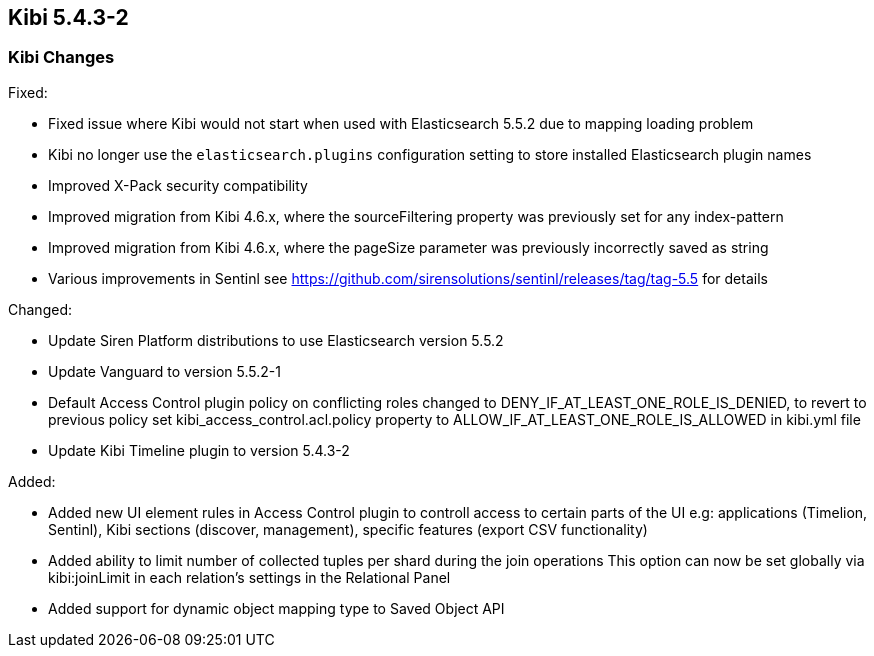 == Kibi 5.4.3-2

[float]
=== Kibi Changes

Fixed: 

* Fixed issue where Kibi would not start when used with Elasticsearch 5.5.2 due to mapping loading problem  
* Kibi no longer use the `elasticsearch.plugins` configuration setting to store installed Elasticsearch plugin names
* Improved X-Pack security compatibility
* Improved migration from Kibi 4.6.x, where the sourceFiltering property was previously set for any index-pattern
* Improved migration from Kibi 4.6.x, where the pageSize parameter was previously incorrectly saved as string
* Various improvements in Sentinl see https://github.com/sirensolutions/sentinl/releases/tag/tag-5.5 for details

Changed:

* Update Siren Platform distributions to use Elasticsearch version 5.5.2
* Update Vanguard to version 5.5.2-1
* Default Access Control plugin policy on conflicting roles changed to DENY_IF_AT_LEAST_ONE_ROLE_IS_DENIED,
  to revert to previous policy set kibi_access_control.acl.policy property to ALLOW_IF_AT_LEAST_ONE_ROLE_IS_ALLOWED in kibi.yml file 
* Update Kibi Timeline plugin to version 5.4.3-2

Added: 

* Added new UI element rules in Access Control plugin to controll access to certain parts of the UI
   e.g: applications (Timelion, Sentinl), Kibi sections (discover, management), specific features (export CSV functionality) 
* Added ability to limit number of collected tuples per shard during the join operations
  This option can now be set globally via kibi:joinLimit in each relation's settings in the Relational Panel 
* Added support for dynamic object mapping type to Saved Object API 